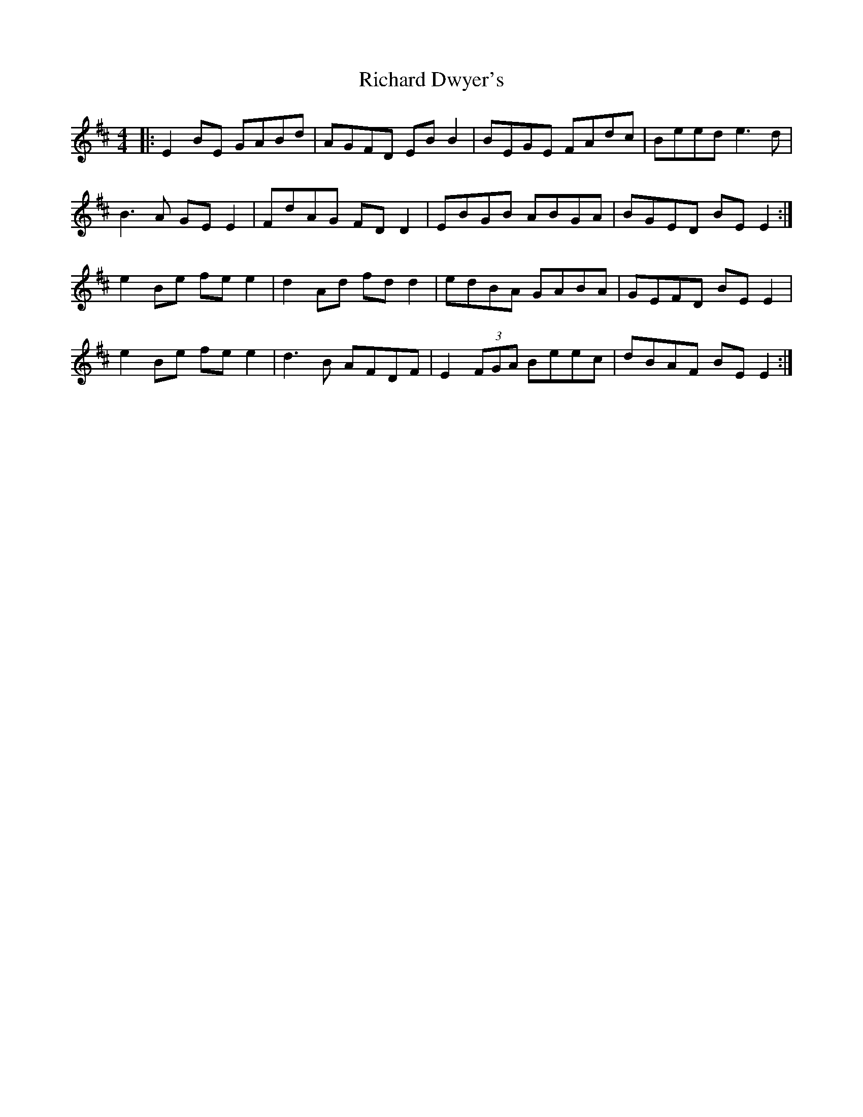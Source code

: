 X: 34411
T: Richard Dwyer's
R: reel
M: 4/4
K: Edorian
|:E2 BE GABd|AGFD EB B2|BEGE FAdc|Beed e3d|
B3A GE E2|FdAG FD D2|EBGB ABGA|BGED BE E2:|
e2 Be fe e2|d2 Ad fd d2|edBA GABA|GEFD BE E2|
e2 Be fe e2|d3B AFDF|E2 (3FGA Beec|dBAF BE E2:|

